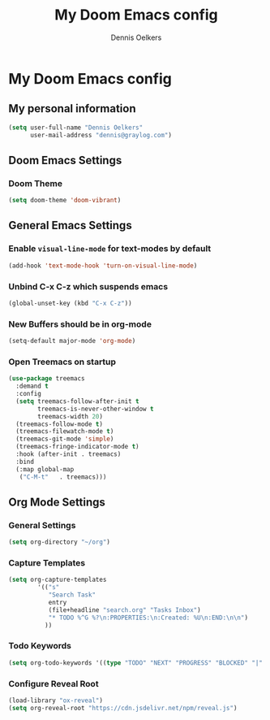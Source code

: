 #+TITLE: My Doom Emacs config
#+AUTHOR: Dennis Oelkers
#+EMAIL: dennis@graylog.com
#+LANGUAGE: en
#+STARTUP: noinlineimages
#+PROPERTY: header-args:emacs-lisp :tangle yes :cache yes :results silent :padline no
#+OPTIONS: toc:nil
#+EXPORT_FILE_NAME: README.md

* My Doom Emacs config

#+MARKDOWN: [[_TOC_]]

** My personal information
#+begin_src emacs-lisp
(setq user-full-name "Dennis Oelkers"
      user-mail-address "dennis@graylog.com")
#+end_src

** Doom Emacs Settings
*** Doom Theme
#+begin_src emacs-lisp
(setq doom-theme 'doom-vibrant)
#+end_src

** General Emacs Settings
*** Enable ~visual-line-mode~ for text-modes by default
#+begin_src emacs-lisp
(add-hook 'text-mode-hook 'turn-on-visual-line-mode)
#+end_src
*** Unbind C-x C-z which suspends emacs
#+begin_src emacs-lisp
(global-unset-key (kbd "C-x C-z"))
#+end_src

*** New Buffers should be in org-mode
#+begin_src emacs-lisp
(setq-default major-mode 'org-mode)
#+end_src

*** Open Treemacs on startup
#+begin_src emacs-lisp
(use-package treemacs
  :demand t
  :config
  (setq treemacs-follow-after-init t
        treemacs-is-never-other-window t
        treemacs-width 20)
  (treemacs-follow-mode t)
  (treemacs-filewatch-mode t)
  (treemacs-git-mode 'simple)
  (treemacs-fringe-indicator-mode t)
  :hook (after-init . treemacs)
  :bind
  (:map global-map
   ("C-M-t"   . treemacs)))
#+end_src



** Org Mode Settings

*** General Settings
#+begin_src emacs-lisp
(setq org-directory "~/org")
#+end_src

*** Capture Templates
#+begin_src emacs-lisp
(setq org-capture-templates
        '(("s"
           "Search Task"
           entry
           (file+headline "search.org" "Tasks Inbox")
           "* TODO %^G %?\n:PROPERTIES:\n:Created: %U\n:END:\n\n")
          ))
#+end_src
*** Todo Keywords
#+begin_src emacs-lisp
(setq org-todo-keywords '((type "TODO" "NEXT" "PROGRESS" "BLOCKED" "|" "DONE" "DELEGATED")))
#+end_src
*** Configure Reveal Root
#+begin_src emacs-lisp
(load-library "ox-reveal")
(setq org-reveal-root "https://cdn.jsdelivr.net/npm/reveal.js")
#+end_src
